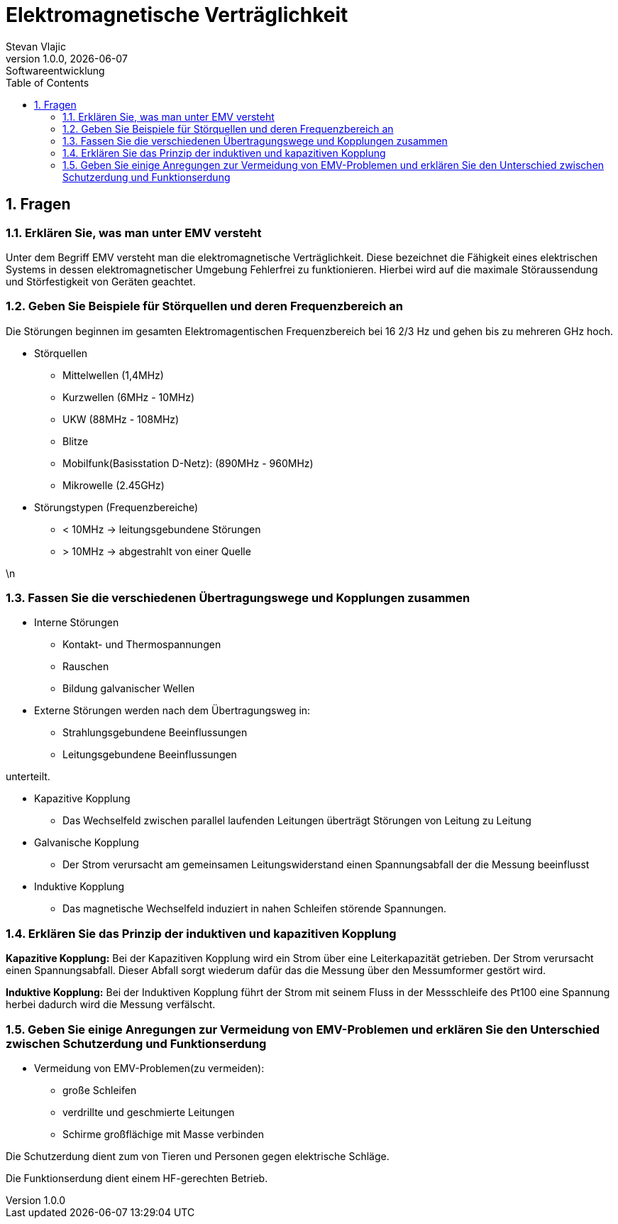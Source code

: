 = Elektromagnetische Verträglichkeit
Stevan Vlajic
1.0.0, {docdate}: Softwareentwicklung
//:toc-placement!:  // prevents the generation of the doc at this position, so it can be printed afterwards
:sourcedir: ../src/main/java
:icons: font
:sectnums:    // Nummerierung der Überschriften / section numbering
:toc: left
:experimental:


== Fragen
=== Erklären Sie, was man unter EMV versteht

Unter dem Begriff EMV versteht man die elektromagnetische Verträglichkeit. Diese bezeichnet die Fähigkeit eines elektrischen Systems in dessen elektromagnetischer Umgebung Fehlerfrei zu funktionieren. Hierbei wird auf die maximale Störaussendung und Störfestigkeit von Geräten geachtet.


=== Geben Sie Beispiele für Störquellen und deren Frequenzbereich an

Die Störungen beginnen im gesamten Elektromagentischen Frequenzbereich bei 16 2/3 Hz und gehen bis zu mehreren GHz hoch.

* Störquellen
** Mittelwellen (1,4MHz)
** Kurzwellen (6MHz - 10MHz)
** UKW (88MHz - 108MHz)
** Blitze
** Mobilfunk(Basisstation D-Netz): (890MHz - 960MHz)
** Mikrowelle (2.45GHz)



* Störungstypen (Frequenzbereiche)
** < 10MHz -> leitungsgebundene Störungen
** > 10MHz -> abgestrahlt von einer Quelle



\n

=== Fassen Sie die verschiedenen Übertragungswege und Kopplungen zusammen

* Interne Störungen
** Kontakt- und Thermospannungen
** Rauschen
** Bildung galvanischer Wellen

* Externe Störungen werden nach dem Übertragungsweg in:
** Strahlungsgebundene Beeinflussungen
** Leitungsgebundene Beeinflussungen

unterteilt.

* Kapazitive Kopplung
** Das Wechselfeld zwischen parallel laufenden Leitungen überträgt Störungen von Leitung zu Leitung

* Galvanische Kopplung
** Der Strom verursacht am gemeinsamen Leitungswiderstand einen Spannungsabfall der die Messung beeinflusst

* Induktive Kopplung
** Das magnetische Wechselfeld induziert in nahen Schleifen störende Spannungen.

=== Erklären Sie das Prinzip der induktiven und kapazitiven Kopplung

*Kapazitive Kopplung:*
Bei der Kapazitiven Kopplung wird ein Strom über eine Leiterkapazität getrieben. Der Strom verursacht einen Spannungsabfall. Dieser Abfall sorgt wiederum dafür das die Messung über den Messumformer gestört wird.

*Induktive Kopplung:*
Bei der Induktiven Kopplung führt der Strom mit seinem Fluss in der Messschleife des Pt100 eine Spannung herbei dadurch wird die Messung verfälscht.

=== Geben Sie einige Anregungen zur Vermeidung von EMV-Problemen und erklären Sie den Unterschied zwischen Schutzerdung und Funktionserdung


* Vermeidung von EMV-Problemen(zu vermeiden):
** große Schleifen
** verdrillte und geschmierte Leitungen
** Schirme großflächige mit Masse verbinden

Die Schutzerdung dient zum von Tieren und Personen gegen elektrische Schläge.

Die Funktionserdung dient einem HF-gerechten Betrieb.